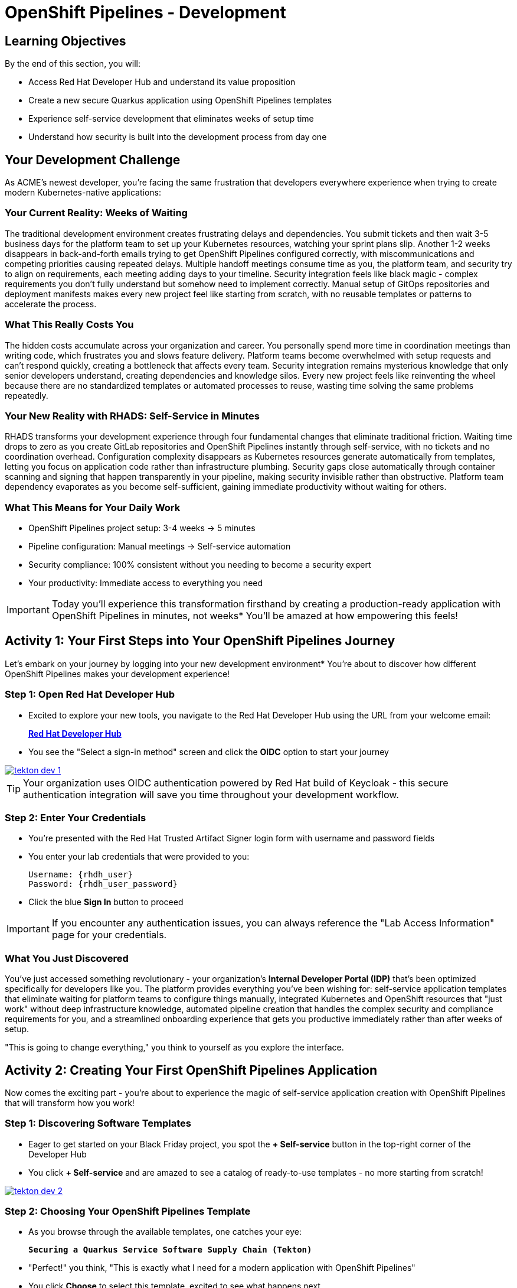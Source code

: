 = OpenShift Pipelines - Development
:source-highlighter: rouge
:toc: macro
:toclevels: 1

== Learning Objectives

By the end of this section, you will:

* Access Red Hat Developer Hub and understand its value proposition
* Create a new secure Quarkus application using OpenShift Pipelines templates
* Experience self-service development that eliminates weeks of setup time
* Understand how security is built into the development process from day one

== Your Development Challenge

As ACME's newest developer, you're facing the same frustration that developers everywhere experience when trying to create modern Kubernetes-native applications:

=== Your Current Reality: Weeks of Waiting

The traditional development environment creates frustrating delays and dependencies. You submit tickets and then wait 3-5 business days for the platform team to set up your Kubernetes resources, watching your sprint plans slip. Another 1-2 weeks disappears in back-and-forth emails trying to get OpenShift Pipelines configured correctly, with miscommunications and competing priorities causing repeated delays. Multiple handoff meetings consume time as you, the platform team, and security try to align on requirements, each meeting adding days to your timeline. Security integration feels like black magic - complex requirements you don't fully understand but somehow need to implement correctly. Manual setup of GitOps repositories and deployment manifests makes every new project feel like starting from scratch, with no reusable templates or patterns to accelerate the process.

=== What This Really Costs You

The hidden costs accumulate across your organization and career. You personally spend more time in coordination meetings than writing code, which frustrates you and slows feature delivery. Platform teams become overwhelmed with setup requests and can't respond quickly, creating a bottleneck that affects every team. Security integration remains mysterious knowledge that only senior developers understand, creating dependencies and knowledge silos. Every new project feels like reinventing the wheel because there are no standardized templates or automated processes to reuse, wasting time solving the same problems repeatedly.

=== Your New Reality with RHADS: Self-Service in Minutes

RHADS transforms your development experience through four fundamental changes that eliminate traditional friction. Waiting time drops to zero as you create GitLab repositories and OpenShift Pipelines instantly through self-service, with no tickets and no coordination overhead. Configuration complexity disappears as Kubernetes resources generate automatically from templates, letting you focus on application code rather than infrastructure plumbing. Security gaps close automatically through container scanning and signing that happen transparently in your pipeline, making security invisible rather than obstructive. Platform team dependency evaporates as you become self-sufficient, gaining immediate productivity without waiting for others.

=== What This Means for Your Daily Work

* OpenShift Pipelines project setup: 3-4 weeks → 5 minutes
* Pipeline configuration: Manual meetings → Self-service automation
* Security compliance: 100% consistent without you needing to become a security expert
* Your productivity: Immediate access to everything you need

[IMPORTANT]
====
Today you'll experience this transformation firsthand by creating a production-ready application with OpenShift Pipelines in minutes, not weeks* You'll be amazed at how empowering this feels!
====

== Activity 1: Your First Steps into Your OpenShift Pipelines Journey

Let's embark on your journey by logging into your new development environment* You're about to discover how different OpenShift Pipelines makes your development experience!

=== Step 1: Open Red Hat Developer Hub

* Excited to explore your new tools, you navigate to the Red Hat Developer Hub using the URL from your welcome email:
+
link:{rhdh_url}[*Red Hat Developer Hub*^]

* You see the "Select a sign-in method" screen and click the *OIDC* option to start your journey

image::tekton-dev-1.png[link=self, window=_blank]

[TIP]
====
Your organization uses OIDC authentication powered by Red Hat build of Keycloak - this secure authentication integration will save you time throughout your development workflow.
====

=== Step 2: Enter Your Credentials

* You're presented with the Red Hat Trusted Artifact Signer login form with username and password fields

* You enter your lab credentials that were provided to you:
+
[source,bash,subs="attributes"]
----
Username: {rhdh_user}
Password: {rhdh_user_password}
----

* Click the blue *Sign In* button to proceed

[IMPORTANT]
====
If you encounter any authentication issues, you can always reference the "Lab Access Information" page for your credentials.
====

=== What You Just Discovered

You've just accessed something revolutionary - your organization's **Internal Developer Portal (IDP)** that's been optimized specifically for developers like you. The platform provides everything you've been wishing for: self-service application templates that eliminate waiting for platform teams to configure things manually, integrated Kubernetes and OpenShift resources that "just work" without deep infrastructure knowledge, automated pipeline creation that handles the complex security and compliance requirements for you, and a streamlined onboarding experience that gets you productive immediately rather than after weeks of setup.

"This is going to change everything," you think to yourself as you explore the interface.

== Activity 2: Creating Your First OpenShift Pipelines Application

Now comes the exciting part - you're about to experience the magic of self-service application creation with OpenShift Pipelines that will transform how you work!

=== Step 1: Discovering Software Templates

* Eager to get started on your Black Friday project, you spot the **+ Self-service** button in the top-right corner of the Developer Hub
* You click **+ Self-service** and are amazed to see a catalog of ready-to-use templates - no more starting from scratch!

image::tekton-dev-2.png[link=self, window=_blank]

=== Step 2: Choosing Your OpenShift Pipelines Template

* As you browse through the available templates, one catches your eye:
+
`*Securing a Quarkus Service Software Supply Chain (Tekton)*`

* "Perfect!" you think, "This is exactly what I need for a modern application with OpenShift Pipelines"
* You click *Choose* to select this template, excited to see what happens next

image::tekton-dev-3.png[link=self, window=_blank]

[TIP]
====
You're about to witness something amazing - this single template will automatically create your complete OpenShift Pipelines environment with Tekton workflows, Kubernetes resources, and security scanning* No tickets, no waiting, no manual configuration!
====

=== Step 3: Configure Your OpenShift Pipelines Application

The template form will guide you through OpenShift Pipelines configuration with three main sections:

==== Application Information

Ensure that the following values are set for your template values:

[cols="1,2", options="header"]
|===
| Field | Default Value
| Name | `qrks-tkn-{user}`
| Group ID | `redhat.rhdh`
| Artifact ID | `qrks-tkn-{user}`
| Java Package Name | `org.redhat.rhdh`
| Description | `A cool OpenShift Pipelines Quarkus app`
|===

Click *Next* to continue.

==== Image Registry Information

These settings determine where your OpenShift Pipelines container images will be stored:

[cols="1,2", options="header"]
|===
| Field | Default Value
| Image Registry | `Quay`
| Organization | `tssc`
|===

Click *Next* to continue.

==== Repository Information

This configures your OpenShift Pipelines source code repository and Tekton integration:

[cols="1,2", options="header"]
|===
| Field | Default Value
| Source Repo | `GitLab`
| Repo Owner | `development`
| Verify Commits | `enabled`
|===

Note that **Verify Commits** is enabled - this ensures all code commits are cryptographically signed for OpenShift Pipelines security.

Click *Review* to see a summary of your OpenShift Pipelines configuration.

=== Step 4: Create Your OpenShift Pipelines Application

* Review all the settings in the summary page

image::tekton-dev-4.png[link=self, window=_blank]

image::tekton-dev-5.png[link=self, window=_blank]

* Click *Create* to generate your OpenShift Pipelines application

The OpenShift Pipelines software template will now:

* Create GitLab repositories for your source code and GitOps manifests
* Set up Tekton pipelines with automated security scanning
* Configure Kubernetes resources for your application
* Set up container image signing and verification
* Deploy the OpenShift Pipelines application infrastructure to OpenShift

[TIP]
====
This entire OpenShift Pipelines setup that traditionally takes weeks is completed in under a minute!
====

=== Step 5: Access Your New OpenShift Pipelines Component

* Once the template execution completes, click *Open Component in Catalog*

* In Red Hat Developer Hub, go to the *Catalog* and locate your new component (`qrks-tkn-{user}`)

image::tekton-dev-6.png[link=self, window=_blank]

* Click the component name to open its *Overview* page

image::tekton-dev-7.png[link=self, window=_blank]

* You'll see your new OpenShift Pipelines application component with links to:
  * Source code repository with Kubernetes manifests
* Tekton CI/CD pipelines
* Application overview and health status
* OpenShift Dev Spaces development environment

== Activity 3: Understanding the Generated Repository Structure

=== Step 1: Exploring the Developer Hub Configuration

The template you just used is part of a sophisticated system with three key repositories:

**Developer Hub Configuration Repository:**

Location: `{gitlab_url}/rhdh/tssc-developer-hub-configuration[^]`

This repository contains the self-service template you just used (`scaffolder-templates/quarkus-stssc-template/`). The template defines what gets generated when you click "Create" in Developer Hub: application code structure, pipeline files, GitOps repo, and Dev Spaces workspace configuration.

**Your Generated Application Repository:**

Location: `{gitlab_url}/development/qrks-tkn-{user}[^]`

This repository contains your application source code plus the `.tekton/` directory with three pipeline definitions:

- `on-push.yaml` - Triggered by `git push` (builds and deploys to dev)
- `on-tag.yaml` - Triggered by `git tag` (promotes to staging)
- `on-release.yaml` - Triggered by GitLab Release (promotes to production)

=== Understanding Pipeline as Code

**What is Pipeline as Code?**

Pipeline as Code means your CI/CD pipeline definitions live alongside your application code in the same Git repository* This is revolutionary because:

* **Version Control**: Pipeline changes are tracked with your code changes
* **Reproducibility**: Anyone can see exactly how your application is built and deployed
* **Consistency**: The same pipeline runs regardless of environment
* **Developer Ownership**: Developers control their own pipeline without platform team dependencies

**Tekton Pipeline Files:**

Your `.tekton/` directory contains three pipeline definitions that trigger automatically:

[cols="2,2,4"]
|===
| File | Trigger | What it does

| `on-push.yaml`
| `git push`
| Builds and signs image → generates SBOM and attests image → scans for CVEs → deploys to dev environment

| `on-tag.yaml`
| `git tag v1.0 && git push --tags`
| Validates with Enterprise Contract → promotes to staging environment

| `on-release.yaml`
| Create GitLab Release
| Final validation → promotes to production environment
|===

Each pipeline is a Tekton `PipelineRun` resource that OpenShift Pipelines executes as Kubernetes pods.

**Why This Matters for You:**

* **No More Tickets**: Change your pipeline by editing YAML, not filing platform tickets
* **Full Transparency**: See exactly what happens when you deploy
* **Environment Consistency**: Same pipeline logic across dev, staging, production
* **Audit Trail**: Every pipeline change is tracked in Git history

**Pipeline Definitions Repository:**

Location: `{gitlab_url}/rhdh/tssc-sample-pipelines[^]`

This repository contains reusable Tekton task and pipeline definitions that your application pipelines reference:

- `tasks/` - Individual steps (e.g., `buildah-rhtap.yaml`, `acs-image-scan.yaml`)
- `pipelines/` - Complete workflows composed of tasks

When the platform team improves a task (e.g., better CVE scanning), all applications using that task benefit automatically.

**GitOps Repository:**

Location: `{gitlab_url}/development/qrks-tkn-{user}-gitops[^]`

This repository contains Kubernetes manifests that define your application deployments. OpenShift GitOps (ArgoCD) monitors this repo and automatically applies changes to your clusters when manifests are updated.

== Activity 4: Examining Your Pipeline as Code Files

=== Step 1: Viewing Your Pipeline Definitions

Now that you understand the concept, let's look at the actual pipeline files that were generated for you:

Navigate to your repository and open the `.tekton/` directory. You'll see three pipeline files:

**Pipeline file details:**

[cols="2,5"]
|===
| File | Pipeline tasks included

| `.tekton/on-push.yaml`
| `init` → `clone-repository` → `verify-commit` → `package` → `build-container` → `sign-and-attest` → `upload-sboms` + `update-deployment` (parallel) → `acs-image-check` + `acs-image-scan` + `acs-deploy-check` (parallel) → `show-sbom` + `summary`

| `.tekton/on-tag.yaml`
| `extract-tag` → `gather-images` → `verify-enterprise-contract` → `copy-image` → `update-deployment`

| `.tekton/on-release.yaml`
| `gather-images` → `verify-enterprise-contract` → `update-image-tag-prod` → `deploy-to-prod`
|===

**Key point:** These YAML files reference shared task definitions in `{gitlab_url}/rhdh/tssc-sample-pipelines[^]`. When the platform team improves a task (e.g., better CVE scanning), all projects using that task benefit automatically.

TIP: You can view the actual Tekton task definitions in the shared pipeline repo to understand exactly what each step does.

== Activity 5: Exploring Your New OpenShift Pipelines Development Environment

=== Step 1: Accessing Your Browser-Based IDE

* Back in your component overview, you notice a link for *OpenShift Dev Spaces* and click it curiously
* "A browser-based development environment?" you wonder, "This should be interesting..."

* If you're redirected to an authentication page, you click *Log in with OpenShift*

image::tekton-dev-8.png[link=self, window=_blank]

* On the *Authorize Access* screen, you click *Allow selected permissions*

image::tekton-dev-9.png[link=self, window=_blank]

* On the repository trust prompt, you click the checkbox and then click *Continue*

image::tekton-dev-10.png[link=self, window=_blank]

* When prompted to authenticate with GitLab, you enter your credentials:
+
[source,bash,subs="attributes"]
----
Username: {gitlab_user}
Password: {gitlab_user_password}
----

image::tekton-dev-11.png[link=self, window=_blank]

* Click *Authorize devspaces* on the next window

image::tekton-dev-12.png[link=self, window=_blank]

* Wait for the workspace to start and fully load VS Code
* If prompted, trust all workspaces and authors

image::tekton-dev-13.png[link=self, window=_blank]

* You sign in with the same credentials you've been using:
+
[source,bash,subs="attributes"]
----
Username: {rhdh_user}
Password: {rhdh_user_password}
----

* When prompted, you click *Allow selected permissions* to grant access to your development workspace

=== Step 2: Explore the OpenShift Pipelines Development Environment

Once your workspace loads, you'll see:

* **Pre-configured Quarkus project** with OpenShift Pipelines best practices
* **Kubernetes manifests** in the `/deploy` directory
* **Tekton pipeline definitions** showing your OpenShift Pipelines workflow
* **Container configuration** with security scanning integration

=== Step 3: Making Your First Code Change

Time to make your mark on the Black Friday project! Let's trigger your first automated pipeline:

* You expand the `docs` folder in the file explorer, feeling confident about diving into the code
* You open the `index.md` file and decide to document your modern setup
* You add this line at the end of the document, proud of what you're building:
+
[source,markdown]
----
This application uses OpenShift Pipelines (Tekton) for secure CI/CD.
----

* You save the file (Ctrl+S or Cmd+S), ready to see the magic happen

=== Step 4: Your First Signed Commit

* You open a terminal in Dev Spaces (*Terminal → New Terminal*) - no need to install anything locally!
* You stage your changes, feeling the anticipation build:
+
[source,bash]
----
git add .
----

* You commit your changes with confidence:
+
[source,bash]
----
git commit -m "Add OpenShift Pipelines documentation"
----
+
image::tekton-dev-15.png[link=self, window=_blank]

* Something interesting happens - you're prompted for signed commit authentication

**Understanding Commit Signing with Gitsign:**

Your commit is being cryptographically signed using `gitsign`, which integrates with Red Hat Trusted Application Signer (Sigstore). This provides:

- **Identity verification:** Proves who made the commit using OIDC authentication
- **Tamper protection:** Prevents unauthorized modification of commit history
- **Audit trail:** Stores signature in Rekor transparency log for compliance
- **Supply chain security:** Ensures code provenance from developer to production

The signing process uses your OIDC identity (same credentials you used to log into Developer Hub), eliminating the need to manage GPG keys manually.

**Complete the signing process:**

* The terminal displays a URL that you need to follow for authentication
* Click the URL directly in the terminal, or copy and paste it into a new browser window
* If prompted for credentials during the browser authentication, use your RHDH credentials:
+
[source,bash,subs="attributes"]
----
Username: {rhdh_user}
Password: {rhdh_user_password}
----

* Once successfully authenticated in the browser, a verification code appears on the screen
+
image::tekton-dev-16.png[link=self, window=_blank]

* Copy this verification code from the browser
* Return to the terminal and paste the verification code when prompted
* Your commit is now cryptographically signed and the signature is stored in the Rekor transparency log

* You push your changes and watch the magic happen:
+
[source,bash]
----
git push
----

[TIP]
====
You just witnessed something powerful - your commit was automatically signed for security, and now it's triggering a complete OpenShift Pipelines workflow* No manual work, no tickets, no waiting!
====

image::tekton-dev-17.png[link=self, window=_blank]

== What You Just Accomplished

Congratulations! You've just experienced the power of OpenShift Pipelines development with RHADS:

=== Time Savings
* **Traditional OpenShift Pipelines setup**: 3-4 weeks of Kubernetes and Tekton configuration
* **RHADS OpenShift Pipelines approach**: Less than 5 minutes of self-service

=== OpenShift Pipelines Security by Default

Your application includes:

* Automated container vulnerability scanning
* Image signing and verification with OpenShift Pipelines
* Tekton pipeline security enforcement
* Kubernetes-native security policies

=== Zero Platform Overhead

Everything was created automatically:

* GitLab repositories with Kubernetes manifests
* Tekton pipelines deployed and configured
* Security tools integrated with OpenShift Pipelines workflows
* OpenShift resources provisioned

== Understanding Your OpenShift Pipelines(Tekton) Pipeline

Now that you've triggered your first pipeline, let's understand what's happening behind the scenes. Your OpenShift Pipelines (Tekton) pipeline is executing several key tasks that ensure security, quality, and deployment automation.

=== Pipeline Tasks Overview

**Task 1: `init`**
Pipeline resources and artifacts required for this pipeline run are initialized. Any reusable components needed downstream are set up.

**Task 2: `clone-repository`**
The source code repository that triggered the pipeline is cloned. The latest code is ensured to be fetched for verification and build.

**Task 3: `verify-commit`**
The Git commit signature is verified using the `gitsign` tool, which is integrated with Red Hat Trusted Application Pipeline (RHTAP). It is ensured by this step that the commit comes from a trusted source and hasn't been tampered with. Details like who signed the commit and whether it passed verification will be shown by clicking on this task in the pipeline UI.

**Task 4: `package`**
The Java source code is built and a Maven artifact — in this case, a Quarkus JAR file — is created.

**Task 5: `build-container`**
A container image for the Quarkus application is built. The following is then performed:

* The image is signed using **Cosign**
* An **SBOM** (Software Bill of Materials) is generated
* The image is attested using **in-toto** for provenance

The image tag corresponds to the Git commit ID that triggered the pipeline.

**Task 6.1: `upload-sboms-to-trustification`**
The SBOM is uploaded to **Red Hat Trusted Profile Analyzer (TPA)** so teams can analyze it for CVEs, vendor advisories, and vulnerabilities. TPA can be accessed at {tpa_url}[Red Hat Trusted Profile Analyzer^] using username `{tpa_user}` and password `{tpa_user_password}`. *SBOMs* on the left menu can be clicked to view results.

**Task 6.2: `update-deployment`**
The new image reference is committed into the GitOps repository. **OpenShift GitOps** (Argo CD) is allowed by this to automatically deploy the new version.

**Task 7.1: `acs-image-check`**
Policy checks on the container image are performed using **Red Hat Advanced Cluster Security (ACS)**. It is ensured that the image doesn't violate any organization-defined security policies.

**Task 7.2: `acs-image-scan`**
The image is scanned for known vulnerabilities and a report is generated. CVEs and risk scores identified in the image will be shown by clicking on this step.

**Task 7.3: `acs-deploy-check`**
The deployment configuration and image are evaluated from a security and compliance perspective. The results are stored in ACS for auditability and enforcement. ACS can also be visited at {acs_url}[Red Hat Advanced Cluster Security^] using `{acs_admin_user}` / `{acs_admin_password}` to explore deeper policy and scan results.

**Task 8.1: `show-sbom`**
The SBOM generated in earlier stages is displayed.

**Task 8.2: `show-summary`**
A high-level summary of the build, verification, signing, and scan results is shown.

---

These aren't just traditional CI steps, as can be seen. Every stage adds a layer of trust, traceability, and security — without slowing down the developer. These steps are not optional or best-effort — they are **enforced** through policy and integrated tooling, giving teams security by default.

=== Brief Note on Pipelines as Code

These pipelines are defined and version-controlled alongside the application code. The CI/CD process is made by this design to be:

* **Transparent** — developers can see exactly how their builds work
* **Consistent** — pipelines follow a shared structure across projects
* **Adaptable** — changes to pipelines are tracked like any other code

For developers at ACME:

* No need to file tickets or wait on DevOps — pipelines are part of the repo.
* Updates to pipeline steps can be proposed via pull requests, just like application code.
* How a change moves from code to container to deployment is easier to understand.

For the ACME platform team:

* Security, compliance, and best practices are automatically enforced by pipeline templates.
* Shared logic updates (like SBOM scanning or image signing) can be reused across all projects.
* Troubleshooting and auditing each change is easier with pipelines stored alongside code.

More autonomy is given to developers by this approach while ensuring the platform team still enforces security and governance by default.

== Understanding OpenShift Pipelines Benefits

=== Developer Experience

* **Browser-based development** - No local Kubernetes setup required
* **Live reload capabilities** - See changes instantly
* **Integrated debugging** - OpenShift Pipelines application troubleshooting
* **Collaborative workspaces** - Team development in the cloud

=== Operational Advantages

* **Kubernetes-native scaling** - Applications scale with platform capabilities
* **GitOps automation** - Declarative, auditable deployments
* **Resource efficiency** - Optimal resource utilization
* **Multi-cloud portability** - Run anywhere Kubernetes runs

=== Security Enhancements

* **Container-first security** - Security scanning at every layer
* **Immutable infrastructure** - Consistent, secure deployments
* **Policy enforcement** - Platform-level security controls
* **Complete audit trails** - Full supply chain visibility

== Next Steps

In the next section, **Staging - Promoting to stage environment**, you'll:

* See your Tekton pipeline execute with OpenShift Pipelines automation
* Understand how security validation works in OpenShift Pipelines
* Experience GitOps deployment to staging environments
* Learn about OpenShift Pipelines monitoring and observability

Your OpenShift Pipelines foundation is now in place - let's see your Tekton pipeline in action!